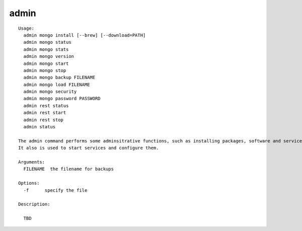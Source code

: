 admin
=====

::

  Usage:
    admin mongo install [--brew] [--download=PATH]
    admin mongo status
    admin mongo stats
    admin mongo version
    admin mongo start
    admin mongo stop
    admin mongo backup FILENAME
    admin mongo load FILENAME
    admin mongo security
    admin mongo password PASSWORD
    admin rest status
    admin rest start
    admin rest stop
    admin status

  The admin command performs some adminsitrative functions, such as installing packages, software and services.
  It also is used to start services and configure them.

  Arguments:
    FILENAME  the filename for backups

  Options:
    -f      specify the file

  Description:

    TBD

